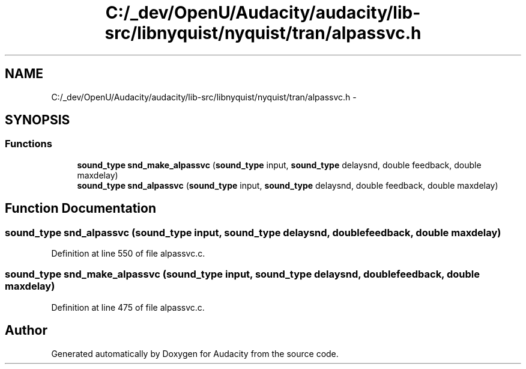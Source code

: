 .TH "C:/_dev/OpenU/Audacity/audacity/lib-src/libnyquist/nyquist/tran/alpassvc.h" 3 "Thu Apr 28 2016" "Audacity" \" -*- nroff -*-
.ad l
.nh
.SH NAME
C:/_dev/OpenU/Audacity/audacity/lib-src/libnyquist/nyquist/tran/alpassvc.h \- 
.SH SYNOPSIS
.br
.PP
.SS "Functions"

.in +1c
.ti -1c
.RI "\fBsound_type\fP \fBsnd_make_alpassvc\fP (\fBsound_type\fP input, \fBsound_type\fP delaysnd, double feedback, double maxdelay)"
.br
.ti -1c
.RI "\fBsound_type\fP \fBsnd_alpassvc\fP (\fBsound_type\fP input, \fBsound_type\fP delaysnd, double feedback, double maxdelay)"
.br
.in -1c
.SH "Function Documentation"
.PP 
.SS "\fBsound_type\fP snd_alpassvc (\fBsound_type\fP input, \fBsound_type\fP delaysnd, double feedback, double maxdelay)"

.PP
Definition at line 550 of file alpassvc\&.c\&.
.SS "\fBsound_type\fP snd_make_alpassvc (\fBsound_type\fP input, \fBsound_type\fP delaysnd, double feedback, double maxdelay)"

.PP
Definition at line 475 of file alpassvc\&.c\&.
.SH "Author"
.PP 
Generated automatically by Doxygen for Audacity from the source code\&.
